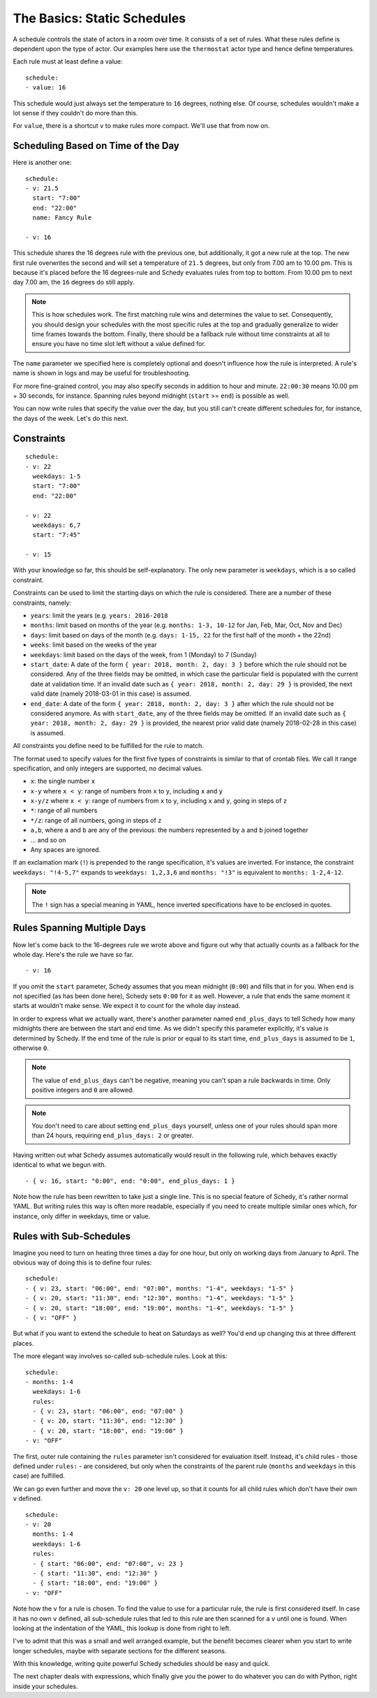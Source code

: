 The Basics: Static Schedules
============================

A schedule controls the state of actors in a room over time. It consists
of a set of rules. What these rules define is dependent upon the type
of actor. Our examples here use the ``thermostat`` actor type and hence
define temperatures.

Each rule must at least define a value:

::

    schedule:
    - value: 16

This schedule would just always set the temperature to ``16``
degrees, nothing else. Of course, schedules wouldn't make a lot
sense if they couldn't do more than this.

For ``value``, there is a shortcut ``v`` to make rules more
compact. We'll use that from now on.


Scheduling Based on Time of the Day
-----------------------------------

Here is another one:

::

    schedule:
    - v: 21.5
      start: "7:00"
      end: "22:00"
      name: Fancy Rule

    - v: 16

This schedule shares the 16 degrees rule with the previous one,
but additionally, it got a new rule at the top. The new first rule
overwrites the second and will set a temperature of ``21.5`` degrees,
but only from 7.00 am to 10.00 pm. This is because it's placed before
the 16 degrees-rule and Schedy evaluates rules from top to bottom. From
10.00 pm to next day 7.00 am, the ``16`` degrees do still apply.

.. note::

   This is how schedules work. The first matching rule wins and determines
   the value to set. Consequently, you should design your schedules with
   the most specific rules at the top and gradually generalize to wider
   time frames towards the bottom. Finally, there should be a fallback
   rule without time constraints at all to ensure you have no time slot
   left without a value defined for.

The ``name`` parameter we specified here is completely optional and
doesn't influence how the rule is interpreted. A rule's name is shown
in logs and may be useful for troubleshooting.

For more fine-grained control, you may also specify seconds in addition
to hour and minute. ``22:00:30`` means 10.00 pm + 30 seconds, for
instance. Spanning rules beyond midnight (``start`` >= ``end``) is
possible as well.

You can now write rules that specify the value over the day, but you
still can't create different schedules for, for instance, the days of
the week. Let's do this next.


Constraints
-----------

::

    schedule:
    - v: 22
      weekdays: 1-5
      start: "7:00"
      end: "22:00"

    - v: 22
      weekdays: 6,7
      start: "7:45"

    - v: 15

With your knowledge so far, this should be self-explanatory. The only
new parameter is ``weekdays``, which is a so called constraint.

Constraints can be used to limit the starting days on which the rule is
considered. There are a number of these constraints, namely:

* ``years``: limit the years (e.g. ``years: 2016-2018``
* ``months``: limit based on months of the year (e.g.
  ``months: 1-3, 10-12`` for Jan, Feb, Mar, Oct, Nov and Dec)
* ``days``: limit based on days of the month (e.g.
  ``days: 1-15, 22`` for the first half of the month + the 22nd)
* ``weeks``: limit based on the weeks of the year
* ``weekdays``: limit based on the days of the week, from 1 (Monday)
  to 7 (Sunday)
* ``start_date``: A date of the form ``{ year: 2018, month: 2, day: 3 }``
  before which the rule should not be considered. Any of the three fields
  may be omitted, in which case the particular field is populated with
  the current date at validation time.
  If an invalid date such as ``{ year: 2018, month: 2, day: 29 }`` is
  provided, the next valid date (namely 2018-03-01 in this case) is
  assumed.
* ``end_date``: A date of the form ``{ year: 2018, month: 2, day: 3 }``
  after which the rule should not be considered anymore. As with
  ``start_date``, any of the three fields may be omitted.
  If an invalid date such as ``{ year: 2018, month: 2, day: 29 }`` is
  provided, the nearest prior valid date (namely 2018-02-28 in this
  case) is assumed.

All constraints you define need to be fulfilled for the rule to match.

The format used to specify values for the first five types of constraints
is similar to that of crontab files. We call it range specification,
and only integers are supported, no decimal values.

* ``x``: the single number ``x``
* ``x-y`` where ``x < y``: range of numbers from ``x`` to ``y``,
  including ``x`` and ``y``
* ``x-y/z`` where ``x < y``: range of numbers from ``x`` to ``y``,
  including ``x`` and ``y``, going in steps of ``z``
* ``*``: range of all numbers
* ``*/z``: range of all numbers, going in steps of ``z``
* ``a,b``, where ``a`` and ``b`` are any of the previous: the numbers
  represented by ``a`` and ``b`` joined together
* ... and so on
* Any spaces are ignored.

If an exclamation mark (``!``) is prepended to the range specification,
it's values are inverted. For instance, the constraint ``weekdays:
"!4-5,7"`` expands to ``weekdays: 1,2,3,6`` and ``months: "!3"`` is
equivalent to ``months: 1-2,4-12``.

.. note::

   The ``!`` sign has a special meaning in YAML, hence inverted
   specifications have to be enclosed in quotes.


Rules Spanning Multiple Days
----------------------------

Now let's come back to the 16-degrees rule we wrote above and figure
out why that actually counts as a fallback for the whole day. Here's
the rule we have so far.

::

    - v: 16

If you omit the ``start`` parameter, Schedy assumes that you mean midnight
(``0:00``) and fills that in for you. When ``end`` is not specified
(as has been done here), Schedy sets ``0:00`` for it as well. However,
a rule that ends the same moment it starts at wouldn't make sense. We
expect it to count for the whole day instead.

In order to express what we actually want, there's another parameter named
``end_plus_days`` to tell Schedy how many midnights there are between
the start and end time. As we didn't specify this parameter explicitly,
it's value is determined by Schedy. If the end time of the rule is prior
or equal to its start time, ``end_plus_days`` is assumed to be
``1``, otherwise ``0``.

.. note::

   The value of ``end_plus_days`` can't be negative, meaning you can't
   span a rule backwards in time. Only positive integers and ``0``
   are allowed.

.. note::

   You don't need to care about setting ``end_plus_days`` yourself,
   unless one of your rules should span more than 24 hours, requiring
   ``end_plus_days: 2`` or greater.

Having written out what Schedy assumes automatically would result in
the following rule, which behaves exactly identical to what we begun with.

::

    - { v: 16, start: "0:00", end: "0:00", end_plus_days: 1 }

Note how the rule has been rewritten to take just a single line. This is
no special feature of Schedy, it's rather normal YAML. But writing rules
this way is often more readable, especially if you need to create multiple
similar ones which, for instance, only differ in weekdays, time or value.


.. _schedy/schedules/basics/rules-with-sub-schedules:

Rules with Sub-Schedules
------------------------

Imagine you need to turn on heating three times a day for one hour,
but only on working days from January to April. The obvious way of doing
this is to define four rules:

::

    schedule:
    - { v: 23, start: "06:00", end: "07:00", months: "1-4", weekdays: "1-5" }
    - { v: 20, start: "11:30", end: "12:30", months: "1-4", weekdays: "1-5" }
    - { v: 20, start: "18:00", end: "19:00", months: "1-4", weekdays: "1-5" }
    - { v: "OFF" }

But what if you want to extend the schedule to heat on Saturdays as
well? You'd end up changing this at three different places.

The more elegant way involves so-called sub-schedule rules. Look at this:

::

    schedule:
    - months: 1-4
      weekdays: 1-6
      rules:
      - { v: 23, start: "06:00", end: "07:00" }
      - { v: 20, start: "11:30", end: "12:30" }
      - { v: 20, start: "18:00", end: "19:00" }
    - v: "OFF"

The first, outer rule containing the ``rules`` parameter isn't considered
for evaluation itself. Instead, it's child rules - those defined under
``rules:`` - are considered, but only when the constraints of the parent
rule (``months`` and ``weekdays`` in this case) are fulfilled.

We can go even further and move the ``v: 20`` one level up, so that
it counts for all child rules which don't have their own ``v`` defined.

::

    schedule:
    - v: 20
      months: 1-4
      weekdays: 1-6
      rules:
      - { start: "06:00", end: "07:00", v: 23 }
      - { start: "11:30", end: "12:30" }
      - { start: "18:00", end: "19:00" }
    - v: "OFF"

Note how the ``v`` for a rule is chosen. To find the value to use for a
particular rule, the rule is first considered itself. In case it has no
own ``v`` defined, all sub-schedule rules that led to this rule are then
scanned for a ``v`` until one is found. When looking at the indentation
of the YAML, this lookup is done from right to left.

I've to admit that this was a small and well arranged example, but the
benefit becomes clearer when you start to write longer schedules, maybe
with separate sections for the different seasons.

With this knowledge, writing quite powerful Schedy schedules should be
easy and quick.

The next chapter deals with expressions, which finally give you the
power to do whatever you can do with Python, right inside your schedules.
